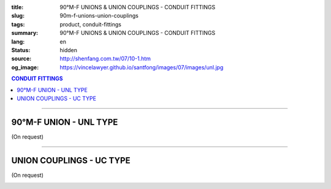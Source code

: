 :title: 90°M-F UNIONS & UNION COUPLINGS - CONDUIT FITTINGS
:slug: 90m-f-unions-union-couplings
:tags: product, conduit-fittings
:summary: 90°M-F UNIONS & UNION COUPLINGS - CONDUIT FITTINGS
:lang: en
:status: hidden
:source: http://shenfang.com.tw/07/10-1.htm
:og_image: https://vincelawyer.github.io/santfong/images/07/images/unl.jpg

.. contents:: CONDUIT FITTINGS

----

90°M-F UNION - UNL TYPE
+++++++++++++++++++++++

(On request)

.. image:: {filename}/images/07/images/unl.jpg
   :name: http://shenfang.com.tw/07/images/UNL.JPG
   :alt: product
   :class: img-fluid

.. image:: {filename}/images/07/images/unl-1.gif
   :name: http://shenfang.com.tw/07/images/UNL-1.gif
   :alt: product
   :class: img-fluid

.. raw:: html

  <p align="right" style="margin-top: 0; margin-bottom: 0"><font size="2">&nbsp;&nbsp;&nbsp;&nbsp;&nbsp;&nbsp;&nbsp;&nbsp;&nbsp;&nbsp;&nbsp;&nbsp;&nbsp;&nbsp;&nbsp;&nbsp;&nbsp;&nbsp;&nbsp;&nbsp;&nbsp;&nbsp;&nbsp;&nbsp;&nbsp;&nbsp;&nbsp;&nbsp;&nbsp;&nbsp;&nbsp;&nbsp;&nbsp;&nbsp;&nbsp;&nbsp;&nbsp;&nbsp;&nbsp;&nbsp;&nbsp;&nbsp;&nbsp;&nbsp;&nbsp;&nbsp;&nbsp;&nbsp;&nbsp;&nbsp;&nbsp;&nbsp;&nbsp;&nbsp;&nbsp;&nbsp;&nbsp;&nbsp;&nbsp;&nbsp;&nbsp;&nbsp;&nbsp;&nbsp;&nbsp;&nbsp;&nbsp;&nbsp;&nbsp;&nbsp;&nbsp;&nbsp;&nbsp;&nbsp;&nbsp;&nbsp;&nbsp;&nbsp;&nbsp;&nbsp;&nbsp;&nbsp;&nbsp;&nbsp;&nbsp;&nbsp;&nbsp;&nbsp;&nbsp;&nbsp;&nbsp;&nbsp;&nbsp;&nbsp;&nbsp;&nbsp;&nbsp;&nbsp;&nbsp;&nbsp;&nbsp;&nbsp;&nbsp;&nbsp;&nbsp;&nbsp;&nbsp;&nbsp;&nbsp;&nbsp;&nbsp;&nbsp;&nbsp;&nbsp;&nbsp;&nbsp;&nbsp;&nbsp;&nbsp;&nbsp;&nbsp;&nbsp;&nbsp;&nbsp;&nbsp;&nbsp;&nbsp;&nbsp;&nbsp;&nbsp;&nbsp;&nbsp;&nbsp;&nbsp;&nbsp;&nbsp;&nbsp;&nbsp;&nbsp;&nbsp;&nbsp;&nbsp;&nbsp;&nbsp;&nbsp;&nbsp;&nbsp;&nbsp;&nbsp;&nbsp;&nbsp;&nbsp;&nbsp;&nbsp;&nbsp;&nbsp;&nbsp;&nbsp;&nbsp;&nbsp;&nbsp;&nbsp;&nbsp;&nbsp;&nbsp;&nbsp;&nbsp;&nbsp;&nbsp;&nbsp;&nbsp;&nbsp;&nbsp;&nbsp;&nbsp; 
  Unit</font><font size="2" face="新細明體">:<span lang="en">±</span>3mm</font></p>
  <table border="0" cellspacing="0" style="border-collapse: collapse" bordercolor="#111111" width="100%" cellpadding="0" id="AutoNumber14">
    <tr>
      <td width="100%">
      <table border="1" cellspacing="0" style="border-collapse: collapse" bordercolor="#111111" width="100%" cellpadding="0" id="AutoNumber19">
        <tr>
          <td width="11%" rowspan="2" bgcolor="#FFCCCC">
          <p style="line-height: 150%; margin-top: 0; margin-bottom: 0" align="center">
          <font size="2" face="Arial Narrow">SIZE</font></p>
          <p style="line-height: 150%; margin-top: 0; margin-bottom: 0" align="center">
          <font size="2" face="Arial Narrow">(IN)</font></td>
          <td width="11%" bgcolor="#FFCCCC">
          <p style="margin-top: 2; margin-bottom: 0" align="center">       
  <font size="2" face="Arial Narrow">Cast Iron</font></td>
          <td width="11%" bgcolor="#FFCCCC">
          <p align="center">         
  <font size="2" face="Arial Narrow">Malleable Iron</font></td>
          <td width="11%" rowspan="2" bgcolor="#FFCCCC">
          <p align="center">         
  <font size="2" face="Arial Narrow">Standard<br>        
          Finishes</font></td>
          <td width="22%" colspan="2" bgcolor="#FFCCCC">
          <p align="center" style="margin-top: 0; margin-bottom: 0">        
  A<font size="2" face="Arial Narrow">luminum Alloy</font></td>
          <td width="34%" colspan="4" bgcolor="#FFCCCC">
          <p align="center">         
          <font size="2" face="Arial Narrow">Dimensions</font></td>
        </tr>
        <tr>
          <td width="11%" bgcolor="#FFCCCC">
          <p align="center" style="margin-top: 0; margin-bottom: 0">         
  <font size="2" face="Arial Narrow">Cat. No.</font></td>
          <td width="11%" bgcolor="#FFCCCC">
          <p align="center" style="margin-top: 0; margin-bottom: 0">         
  <font size="2" face="Arial Narrow">Cat. No.</font></td>
          <td width="11%" bgcolor="#FFCCCC">
          <p align="center" style="margin-top: 0; margin-bottom: 0">         
  <font size="2" face="Arial Narrow">Cat. No.</font></td>
          <td width="11%" bgcolor="#FFCCCC">
          <p align="center" style="margin-top: 0; margin-bottom: 0">         
  <font size="2" face="Arial Narrow">Standard<br>        
          Materials</font></td>
          <td width="8%" align="center" bgcolor="#FFCCCC">
          <font face="Arial" size="2">A</font></td>
          <td width="8%" align="center" bgcolor="#FFCCCC">
          <font face="Arial" size="2">B</font></td>
          <td width="9%" align="center" bgcolor="#FFCCCC">
          <font face="Arial" size="2">C</font></td>
          <td width="9%" align="center" bgcolor="#FFCCCC">
          <font face="Arial" size="2">D</font></td>
        </tr>
        <tr>
          <td width="11%" align="center"><font face="Arial" size="2">1/2</font></td>
          <td width="11%" align="center"><font face="Arial" size="2">UNL 16</font></td>
          <td width="11%" align="center"><font face="Arial" size="2">UNL 16-M</font></td>
          <td width="11%" rowspan="2">        
  <p style="margin-top: 3; margin-bottom: 0" align="center">       
  <font size="2"><br>       
  </font>       
  <font size="1" face="Arial, Helvetica, sans-serif">Zinc<br>       
  Electroplate<br>       
  </font>       
  <font size="2"><br>       
  </font>       
  <font size="1" face="Arial, Helvetica, sans-serif">H.D.<br>       
  Galvanize</font></p>  
          </td>
          <td width="11%" align="center"><font size="2" face="Arial">UNL 16-A</font></td>
          <td width="11%" rowspan="2">
          <p align="center">       
  <font size="1"><br>      
  </font>      
  <font size="1" face="Arial, Helvetica, sans-serif">6063S<br>      
  Sandcast</font></td>
          <td width="8%" align="center"><font size="2" face="Arial">68</font></td>
          <td width="8%" align="center"><font size="2" face="Arial">35</font></td>
          <td width="9%" align="center"><font size="2" face="Arial">52</font></td>
          <td width="9%" align="center"><font size="2" face="Arial">37</font></td>
        </tr>
        <tr>
          <td width="11%" align="center" bgcolor="#FFCCCC">
          <font face="Arial" size="2">3/4</font></td>
          <td width="11%" align="center" bgcolor="#FFCCCC">
          <font face="Arial" size="2">UNL 22</font></td>
          <td width="11%" align="center" bgcolor="#FFCCCC">
          <font face="Arial" size="2">UNL 22-M</font></td>
          <td width="11%" align="center" bgcolor="#FFCCCC">
          <font size="2" face="Arial">UNL 22-A</font></td>
          <td width="8%" align="center" bgcolor="#FFCCCC">
          <font size="2" face="Arial">48</font></td>
          <td width="8%" align="center" bgcolor="#FFCCCC">
          <font size="2" face="Arial">41</font></td>
          <td width="9%" align="center" bgcolor="#FFCCCC">
          <font size="2" face="Arial">57</font></td>
          <td width="9%" align="center" bgcolor="#FFCCCC">
          <font size="2" face="Arial">41</font></td>
        </tr>
        </table>
      </td>
    </tr>
  </table>

----

UNION COUPLINGS - UC TYPE
+++++++++++++++++++++++++

(On request)

.. image:: {filename}/images/07/images/uc.jpg
   :name: http://shenfang.com.tw/07/images/UC.JPG
   :alt: product
   :class: img-fluid

.. image:: {filename}/images/07/images/uc-1.gif
   :name: http://shenfang.com.tw/07/images/UC-1.gif
   :alt: product
   :class: img-fluid

.. raw:: html

  <p align="right" style="margin-top: 0; margin-bottom: 0"><font size="2">&nbsp;&nbsp;&nbsp;&nbsp;&nbsp;&nbsp;&nbsp;&nbsp;&nbsp;&nbsp;&nbsp;&nbsp;&nbsp;&nbsp;&nbsp;&nbsp;&nbsp;&nbsp;&nbsp;&nbsp;&nbsp;&nbsp;&nbsp;&nbsp;&nbsp;&nbsp;&nbsp;&nbsp;&nbsp;&nbsp;&nbsp;&nbsp;&nbsp;&nbsp;&nbsp;&nbsp;&nbsp;&nbsp;&nbsp;&nbsp;&nbsp;&nbsp;&nbsp;&nbsp;&nbsp;&nbsp;&nbsp;&nbsp;&nbsp;&nbsp;&nbsp;&nbsp;&nbsp;&nbsp;&nbsp;&nbsp;&nbsp;&nbsp;&nbsp;&nbsp;&nbsp;&nbsp;&nbsp;&nbsp;&nbsp;&nbsp;&nbsp;&nbsp;&nbsp;&nbsp;&nbsp;&nbsp;&nbsp;&nbsp;&nbsp;&nbsp;&nbsp;&nbsp;&nbsp;&nbsp;&nbsp;&nbsp;&nbsp;&nbsp;&nbsp;&nbsp;&nbsp;&nbsp;&nbsp;&nbsp;&nbsp;&nbsp;&nbsp;&nbsp;&nbsp;&nbsp;&nbsp;&nbsp;&nbsp;&nbsp;&nbsp;&nbsp;&nbsp;&nbsp;&nbsp;&nbsp;&nbsp;&nbsp;&nbsp;&nbsp;&nbsp;&nbsp;&nbsp;&nbsp;&nbsp;&nbsp;&nbsp;&nbsp;&nbsp;&nbsp;&nbsp;&nbsp;&nbsp;&nbsp;&nbsp;&nbsp;&nbsp;&nbsp;&nbsp;&nbsp;&nbsp;&nbsp;&nbsp;&nbsp;&nbsp;&nbsp;&nbsp;&nbsp;&nbsp;&nbsp;&nbsp;&nbsp;&nbsp;&nbsp;&nbsp;&nbsp;&nbsp;&nbsp;&nbsp;&nbsp;&nbsp;&nbsp;&nbsp;&nbsp;&nbsp;&nbsp;&nbsp;&nbsp;&nbsp;&nbsp;&nbsp;&nbsp;&nbsp;&nbsp;&nbsp;&nbsp;&nbsp;&nbsp;&nbsp;&nbsp;&nbsp;&nbsp;&nbsp;&nbsp; 
  Unit</font><font size="2" face="新細明體">:<span lang="en">±</span>3mm</font></p>
  <table border="0" cellspacing="0" style="border-collapse: collapse" bordercolor="#111111" width="100%" cellpadding="0" id="AutoNumber16">
    <tr>
      <td width="100%">
      <table border="1" cellspacing="0" style="border-collapse: collapse" bordercolor="#111111" width="100%" cellpadding="0" id="AutoNumber20" height="264">
        <tr>
          <td width="11%" rowspan="2" bgcolor="#FFCCCC" height="77">
          <p style="line-height: 150%; margin-top: 0; margin-bottom: 0" align="center">
          <font size="2" face="Arial Narrow">SIZE</font></p>
          <p style="line-height: 150%; margin-top: 0; margin-bottom: 0" align="center">
          <font size="2" face="Arial Narrow">(IN)</font></td>
          <td width="11%" bgcolor="#FFCCCC" height="31">
          <p align="center">         
  <font size="2" face="Arial Narrow">Malleable Iron</font></td>
          <td width="11%" rowspan="2" bgcolor="#FFCCCC" height="77">
          <p align="center">         
  <font size="2" face="Arial Narrow">Standard<br>        
          Finishes</font></td>
          <td width="22%" colspan="2" bgcolor="#FFCCCC" height="31">
          <p align="center" style="margin-top: 0; margin-bottom: 0">        
  <font size="2" face="Arial Narrow">Aluminum Alloy</font></td>
          <td width="34%" colspan="2" bgcolor="#FFCCCC" height="31">
          <p align="center">         
          <font size="2" face="Arial Narrow">Dimensions</font></td>
        </tr>
        <tr>
          <td width="11%" bgcolor="#FFCCCC" height="45">
          <p align="center" style="margin-top: 0; margin-bottom: 0">         
  <font size="2" face="Arial Narrow">Cat. No.</font></td>
          <td width="11%" bgcolor="#FFCCCC" height="45">
          <p align="center" style="margin-top: 0; margin-bottom: 0">         
  <font size="2" face="Arial Narrow">Cat. No.</font></td>
          <td width="11%" bgcolor="#FFCCCC" height="45">
          <p align="center" style="margin-top: 0; margin-bottom: 0">         
  <font size="2" face="Arial Narrow">Standard<br>        
          Materials</font></td>
          <td width="17%" align="center" bgcolor="#FFCCCC" height="45">
          <font face="Arial" size="2">A</font></td>
          <td width="17%" align="center" bgcolor="#FFCCCC" height="45">
          <font face="Arial" size="2">B</font></td>
        </tr>
        <tr>
          <td width="11%" align="center" height="20"><font face="Arial" size="2">1/2</font></td>
          <td width="11%" align="center" height="20"><font face="Arial" size="2">
          UC 16-M</font></td>
          <td width="11%" rowspan="9" height="186">        
  <p style="margin-top: 3; margin-bottom: 0" align="center">       
  <font size="2"><br>       
  </font>       
  <font size="1" face="Arial, Helvetica, sans-serif">Zinc<br>       
  Electroplate<br>       
  </font>       
  <font size="2"><br>       
  </font>       
  <font size="1" face="Arial, Helvetica, sans-serif">H.D.<br>       
  Galvanize<br>       
  　</font></p>  
  <p style="margin-top: 3; margin-bottom: 0" align="center">       
  <font face="Arial, Helvetica, sans-serif" size="1">Dacrotizing</font></p>  
          </td>
          <td width="11%" align="center" height="20"><font face="Arial" size="2">
          UC 16-A</font></td>
          <td width="11%" rowspan="9" height="186">
          <p align="center">       
  <font size="1"><br>      
  </font>      
  <font size="1" face="Arial, Helvetica, sans-serif">6063S<br>      
  Sandcast</font></p>
          <p>　</td>
          <td width="17%" align="center" height="20"><font size="2" face="Arial">
          38</font></td>
          <td width="17%" align="center" height="20"><font size="2" face="Arial">
          40</font></td>
        </tr>
        <tr>
          <td width="11%" align="center" bgcolor="#FFCCCC" height="20">
          <font face="Arial" size="2">3/4</font></td>
          <td width="11%" align="center" bgcolor="#FFCCCC" height="20">
          <font face="Arial" size="2">UC 22-M</font></td>
          <td width="11%" align="center" bgcolor="#FFCCCC" height="20">
          <font face="Arial" size="2">UC 22-A</font></td>
          <td width="17%" align="center" bgcolor="#FFCCCC" height="20">
          <font size="2" face="Arial">40</font></td>
          <td width="17%" align="center" bgcolor="#FFCCCC" height="20">
          <font size="2" face="Arial">46</font></td>
        </tr>
        <tr>
          <td width="11%" align="center" height="20"><font face="Arial" size="2">1</font></td>
          <td width="11%" align="center" height="20"><font face="Arial" size="2">
          UC 28-M</font></td>
          <td width="11%" align="center" height="20"><font face="Arial" size="2">
          UC 28-A</font></td>
          <td width="6%" align="center" height="20"><font size="2" face="Arial">
          43.5</font></td>
          <td width="5%" align="center" height="20"><font size="2" face="Arial">52</font></td>
        </tr>
        <tr>
          <td width="11%" align="center" bgcolor="#FFCCCC" height="21">
          <font face="Arial" size="2">1-1/4</font></td>
          <td width="11%" align="center" bgcolor="#FFCCCC" height="21">
          <font face="Arial" size="2">UC 36-M</font></td>
          <td width="11%" align="center" bgcolor="#FFCCCC" height="21">
          <font face="Arial" size="2">UC 36-A</font></td>
          <td width="6%" align="center" bgcolor="#FFCCCC" height="21">
          <font size="2" face="Arial">48</font></td>
          <td width="5%" align="center" bgcolor="#FFCCCC" height="21">
          <font size="2" face="Arial">60</font></td>
        </tr>
        <tr>
          <td width="11%" align="center" height="21"><font face="Arial" size="2">1-1/2</font></td>
          <td width="11%" align="center" height="21"><font face="Arial" size="2">
          UC 42-M</font></td>
          <td width="11%" align="center" height="21"><font face="Arial" size="2">
          UC 42-A</font></td>
          <td width="6%" align="center" height="21"><font size="2" face="Arial">53</font></td>
          <td width="5%" align="center" height="21"><font size="2" face="Arial">71</font></td>
        </tr>
        <tr>
          <td width="11%" align="center" bgcolor="#FFCCCC" height="21">
          <font size="2" face="Arial">2</font></td>
          <td width="11%" align="center" bgcolor="#FFCCCC" height="21">
          <font size="2" face="Arial">UC 54-M</font></td>
          <td width="11%" align="center" bgcolor="#FFCCCC" height="21">
          <font face="Arial" size="2">UC 54-A</font></td>
          <td width="6%" align="center" bgcolor="#FFCCCC" height="21">
          <font size="2" face="Arial">60</font></td>
          <td width="5%" align="center" bgcolor="#FFCCCC" height="21">
          <font size="2" face="Arial">90</font></td>
        </tr>
        <tr>
          <td width="11%" align="center" height="21"><font face="Arial" size="2">2-1/2</font></td>
          <td width="11%" align="center" height="21"><font face="Arial" size="2">
          UC 70-M</font></td>
          <td width="11%" align="center" height="21"><font face="Arial" size="2">
          UC 70-A</font></td>
          <td width="6%" align="center" height="21"><font size="2" face="Arial">71</font></td>
          <td width="5%" align="center" height="21"><font size="2" face="Arial">
          108</font></td>
        </tr>
        <tr>
          <td width="11%" align="center" height="21" bgcolor="#FFCCCC">
          <font face="Arial" size="2">3</font></td>
          <td width="11%" align="center" height="21" bgcolor="#FFCCCC">
          <font face="Arial" size="2">UC 82-M</font></td>
          <td width="11%" align="center" height="21" bgcolor="#FFCCCC">
          <font face="Arial" size="2">UC 82-A</font></td>
          <td width="6%" align="center" height="21" bgcolor="#FFCCCC">
          <font face="Arial" size="2">74</font></td>
          <td width="5%" align="center" height="21" bgcolor="#FFCCCC">
          <font face="Arial" size="2">127</font></td>
          </tr>
        <tr>
          <td width="11%" align="center" height="21"><font face="Arial" size="2">4</font></td>
          <td width="11%" align="center" height="21"><font face="Arial" size="2">
          UC104-M</font></td>
          <td width="11%" align="center" height="21"><font face="Arial" size="2">
          UC104-A</font></td>
          <td width="6%" align="center" height="21"><font face="Arial" size="2">85</font></td>
          <td width="5%" align="center" height="21"><font face="Arial" size="2">
          157</font></td>
          </tr>
      </table>
      </td>
    </tr>
  </table>

